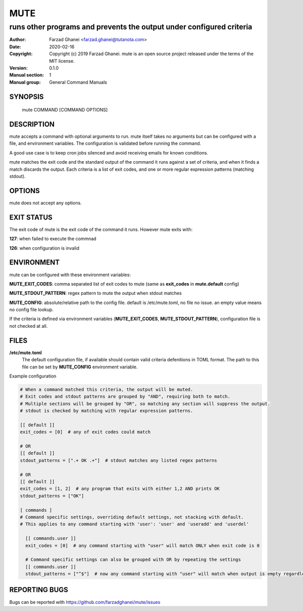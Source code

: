 ====
MUTE
====

---------------------------------------------------------------------
runs other programs and prevents the output under configured criteria
---------------------------------------------------------------------

:Author: Farzad Ghanei <farzad.ghanei@tutanota.com>
:Date:   2020-02-16
:Copyright:  Copyright (c) 2019 Farzad Ghanei. mute is an open source project released under the terms of the MIT license.
:Version: 0.1.0
:Manual section: 1
:Manual group: General Command Manuals


SYNOPSIS
========
    mute COMMAND [COMMAND OPTIONS]

DESCRIPTION
===========
mute accepts a command with optional arguments to run. mute itself takes no arguments
but can be configured with a file, and environment variables.
The configuration is validated before running the command.

A good use case is to keep cron jobs silenced and avoid receiving emails for known conditions.

mute matches the exit code and the standard output of the command it runs against a set of criteria,
and when it finds a match discards the output.
Each criteria is a list of exit codes, and one or more regular expression patterns (matching stdout).

OPTIONS
===========
mute does not accept any options.

EXIT STATUS
===========
The exit code of mute is the exit code of the command it runs. However mute exits with:

**127**: when failed to execute the commnad

**126**: when configuration is invalid

ENVIRONMENT
===========
mute can be configured with these environment variables:

**MUTE_EXIT_CODES**: comma separated list of exit codes to mute (same as **exit_codes** in **mute.default** config)

**MUTE_STDOUT_PATTERN**: regex pattern to mute the output when stdout matches

**MUTE_CONFIG**: absolute/relative path to the config file. default is /etc/mute.toml, no file no issue.
an empty value means no config file lookup.

If the criteria is defined via environment variables (**MUTE_EXIT_CODES**, **MUTE_STDOUT_PATTERN**), configuration file
is not checked at all.


FILES
=====

**\/etc\/mute.toml**
    The default configuration file, if available should contain valid criteria defenitions in TOML format.
    The path to this file can be set by **MUTE_CONFIG** environment variable.


Example configuration


.. code-block::

    # When a command matched this criteria, the output will be muted.
    # Exit codes and stdout patterns are grouped by "AND", requiring both to match.
    # Multiple sections will be grouped by "OR", so matching any section will suppress the output.
    # stdout is checked by matching with regular expression patterns.

    [[ default ]]
    exit_codes = [0]  # any of exit codes could match

    # OR
    [[ default ]]
    stdout_patterns = [".+ OK .+"]  # stdout matches any listed regex patterns

    # OR
    [[ default ]]
    exit_codes = [1, 2]  # any program that exits with either 1,2 AND prints OK
    stdout_patterns = ["OK"]

    [ commands ]
    # Command specific settings, overriding default settings, not stacking with default.
    # This applies to any command starting with 'user': 'user' and 'useradd' and 'userdel'

      [[ commands.user ]]
      exit_codes = [0]  # any command starting with "user" will match ONLY when exit code is 0

      # Command specific settings can also be grouped with OR by repeating the settings
      [[ commands.user ]]
      stdout_patterns = ["^$"]  # now any command starting with "user" will match when output is empty regardless of exit code


REPORTING BUGS
==============
Bugs can be reported with https://github.com/farzadghanei/mute/issues
